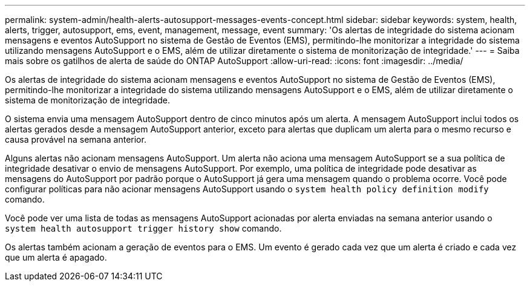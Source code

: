 ---
permalink: system-admin/health-alerts-autosupport-messages-events-concept.html 
sidebar: sidebar 
keywords: system, health, alerts, trigger, autosupport, ems, event, management, message, event 
summary: 'Os alertas de integridade do sistema acionam mensagens e eventos AutoSupport no sistema de Gestão de Eventos (EMS), permitindo-lhe monitorizar a integridade do sistema utilizando mensagens AutoSupport e o EMS, além de utilizar diretamente o sistema de monitorização de integridade.' 
---
= Saiba mais sobre os gatilhos de alerta de saúde do ONTAP AutoSupport
:allow-uri-read: 
:icons: font
:imagesdir: ../media/


[role="lead"]
Os alertas de integridade do sistema acionam mensagens e eventos AutoSupport no sistema de Gestão de Eventos (EMS), permitindo-lhe monitorizar a integridade do sistema utilizando mensagens AutoSupport e o EMS, além de utilizar diretamente o sistema de monitorização de integridade.

O sistema envia uma mensagem AutoSupport dentro de cinco minutos após um alerta. A mensagem AutoSupport inclui todos os alertas gerados desde a mensagem AutoSupport anterior, exceto para alertas que duplicam um alerta para o mesmo recurso e causa provável na semana anterior.

Alguns alertas não acionam mensagens AutoSupport. Um alerta não aciona uma mensagem AutoSupport se a sua política de integridade desativar o envio de mensagens AutoSupport. Por exemplo, uma política de integridade pode desativar as mensagens do AutoSupport por padrão porque o AutoSupport já gera uma mensagem quando o problema ocorre. Você pode configurar políticas para não acionar mensagens AutoSupport usando o `system health policy definition modify` comando.

Você pode ver uma lista de todas as mensagens AutoSupport acionadas por alerta enviadas na semana anterior usando o `system health autosupport trigger history show` comando.

Os alertas também acionam a geração de eventos para o EMS. Um evento é gerado cada vez que um alerta é criado e cada vez que um alerta é apagado.
